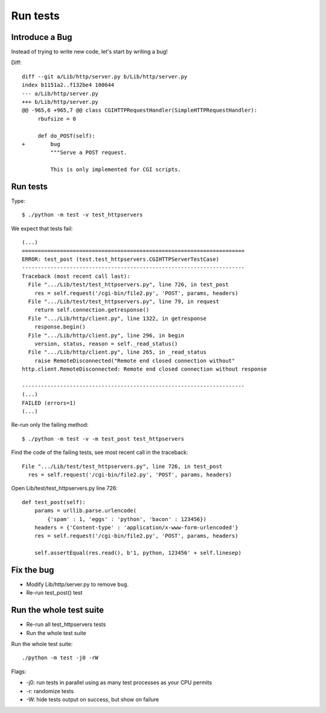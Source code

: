 +++++++++
Run tests
+++++++++

Introduce a Bug
===============

Instead of trying to write new code, let's start by writing a bug!

Diff::

    diff --git a/Lib/http/server.py b/Lib/http/server.py
    index b1151a2..f132be4 100644
    --- a/Lib/http/server.py
    +++ b/Lib/http/server.py
    @@ -965,6 +965,7 @@ class CGIHTTPRequestHandler(SimpleHTTPRequestHandler):
         rbufsize = 0

         def do_POST(self):
    +        bug
             """Serve a POST request.

             This is only implemented for CGI scripts.


Run tests
=========

Type::

    $ ./python -m test -v test_httpservers

We expect that tests fail::

    (...)
    ======================================================================
    ERROR: test_post (test.test_httpservers.CGIHTTPServerTestCase)
    ----------------------------------------------------------------------
    Traceback (most recent call last):
      File ".../Lib/test/test_httpservers.py", line 726, in test_post
        res = self.request('/cgi-bin/file2.py', 'POST', params, headers)
      File ".../Lib/test/test_httpservers.py", line 79, in request
        return self.connection.getresponse()
      File ".../Lib/http/client.py", line 1322, in getresponse
        response.begin()
      File ".../Lib/http/client.py", line 296, in begin
        version, status, reason = self._read_status()
      File ".../Lib/http/client.py", line 265, in _read_status
        raise RemoteDisconnected("Remote end closed connection without"
    http.client.RemoteDisconnected: Remote end closed connection without response

    ----------------------------------------------------------------------
    (...)
    FAILED (errors=1)
    (...)

Re-run only the failing method::

    $ ./python -m test -v -m test_post test_httpservers

Find the code of the failing tests, see most recent call in the traceback::

      File ".../Lib/test/test_httpservers.py", line 726, in test_post
        res = self.request('/cgi-bin/file2.py', 'POST', params, headers)

Open Lib/test/test_httpservers.py line 726::

    def test_post(self):
        params = urllib.parse.urlencode(
            {'spam' : 1, 'eggs' : 'python', 'bacon' : 123456})
        headers = {'Content-type' : 'application/x-www-form-urlencoded'}
        res = self.request('/cgi-bin/file2.py', 'POST', params, headers)

        self.assertEqual(res.read(), b'1, python, 123456' + self.linesep)


Fix the bug
===========

* Modify Lib/http/server.py to remove ``bug``.
* Re-run test_post() test

Run the whole test suite
========================

* Re-run all test_httpservers tests
* Run the whole test suite

Run the whole test suite::

    ./python -m test -j0 -rW

Flags:

* -j0: run tests in parallel using as many test processes as your CPU permits
* -r: randomize tests
* -W: hide tests output on success, but show on failure
